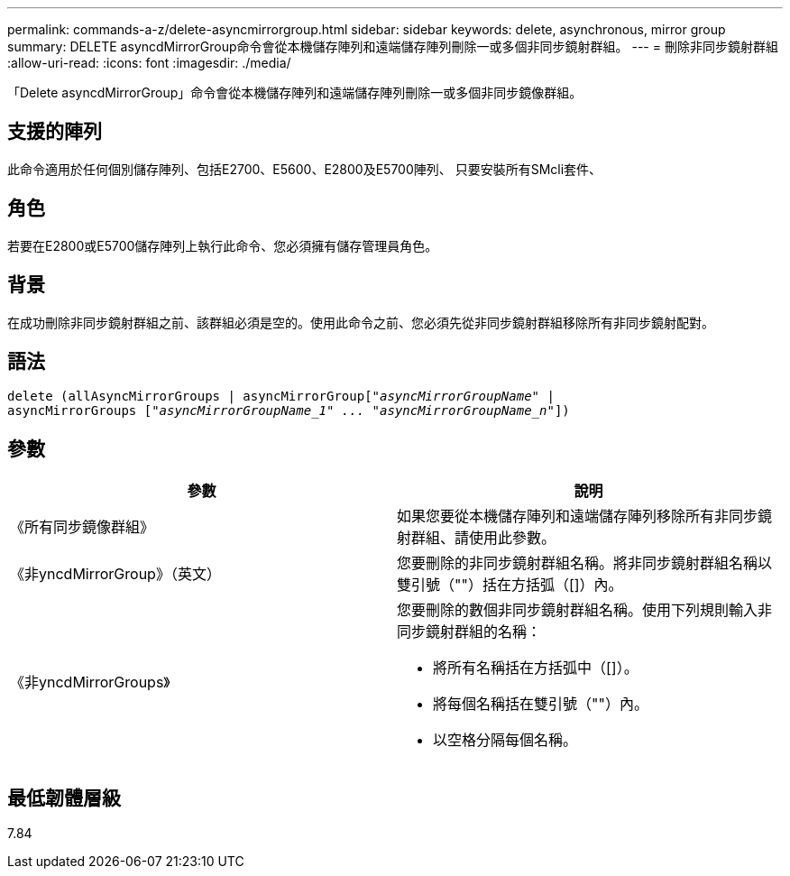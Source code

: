 ---
permalink: commands-a-z/delete-asyncmirrorgroup.html 
sidebar: sidebar 
keywords: delete, asynchronous, mirror group 
summary: DELETE asyncdMirrorGroup命令會從本機儲存陣列和遠端儲存陣列刪除一或多個非同步鏡射群組。 
---
= 刪除非同步鏡射群組
:allow-uri-read: 
:icons: font
:imagesdir: ./media/


[role="lead"]
「Delete asyncdMirrorGroup」命令會從本機儲存陣列和遠端儲存陣列刪除一或多個非同步鏡像群組。



== 支援的陣列

此命令適用於任何個別儲存陣列、包括E2700、E5600、E2800及E5700陣列、 只要安裝所有SMcli套件、



== 角色

若要在E2800或E5700儲存陣列上執行此命令、您必須擁有儲存管理員角色。



== 背景

在成功刪除非同步鏡射群組之前、該群組必須是空的。使用此命令之前、您必須先從非同步鏡射群組移除所有非同步鏡射配對。



== 語法

[listing, subs="+macros"]
----
delete (allAsyncMirrorGroups | asyncMirrorGrouppass:quotes[[_"asyncMirrorGroupName"_] |
asyncMirrorGroups pass:quotes[[_"asyncMirrorGroupName_1" ... "asyncMirrorGroupName_n"_]])
----


== 參數

|===
| 參數 | 說明 


 a| 
《所有同步鏡像群組》
 a| 
如果您要從本機儲存陣列和遠端儲存陣列移除所有非同步鏡射群組、請使用此參數。



 a| 
《非yncdMirrorGroup》（英文）
 a| 
您要刪除的非同步鏡射群組名稱。將非同步鏡射群組名稱以雙引號（""）括在方括弧（[]）內。



 a| 
《非yncdMirrorGroups》
 a| 
您要刪除的數個非同步鏡射群組名稱。使用下列規則輸入非同步鏡射群組的名稱：

* 將所有名稱括在方括弧中（[]）。
* 將每個名稱括在雙引號（""）內。
* 以空格分隔每個名稱。


|===


== 最低韌體層級

7.84
